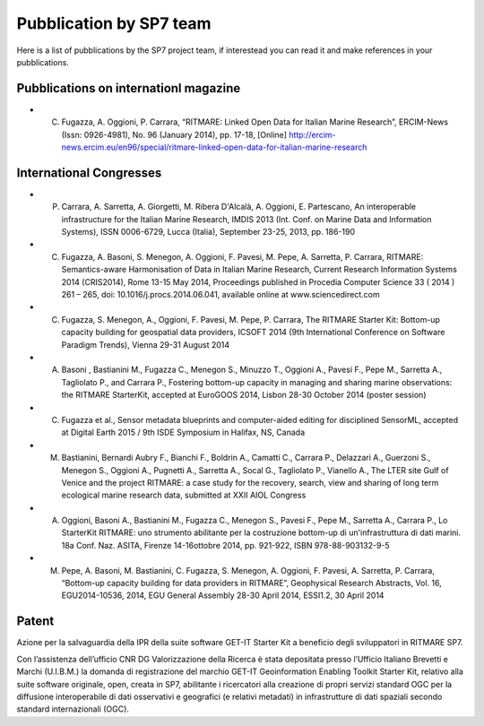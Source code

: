 =========================
Pubblication by SP7 team
=========================

Here is a list of pubblications by the SP7 project team, if interestead you can read it and make references in your pubblications.


Pubblications on internationl magazine
===========================================

* C. Fugazza, A. Oggioni, P. Carrara, “RITMARE: Linked Open Data for Italian Marine Research”, ERCIM-News (Issn: 0926-4981), No. 96 (January 2014), pp. 17-18, [Online] http://ercim-news.ercim.eu/en96/special/ritmare-linked-open-data-for-italian-marine-research


International Congresses
=========================

* P. Carrara, A. Sarretta, A. Giorgetti, M. Ribera D'Alcalà, A. Oggioni, E. Partescano, An interoperable infrastructure for the Italian Marine Research, IMDIS 2013 (Int. Conf. on Marine Data and Information Systems), ISSN 0006-6729, Lucca (Italia), September 23-25, 2013, pp. 186-190
 
* C. Fugazza, A. Basoni, S. Menegon, A. Oggioni, F. Pavesi, M. Pepe, A. Sarretta, P. Carrara, RITMARE: Semantics-aware Harmonisation of Data in Italian Marine Research, Current Research Information Systems 2014 (CRIS2014), Rome 13-15 May 2014, Proceedings published in Procedia Computer Science 33 ( 2014 ) 261 – 265,  doi: 10.1016/j.procs.2014.06.041, available online at www.sciencedirect.com

* C. Fugazza,  S. Menegon, A., Oggioni, F. Pavesi, M. Pepe, P. Carrara, The RITMARE Starter Kit: Bottom-up capacity building for geospatial data providers, ICSOFT 2014 (9th International Conference on Software Paradigm Trends), Vienna 29-31 August 2014

* A. Basoni , Bastianini M., Fugazza C., Menegon S., Minuzzo T., Oggioni A., Pavesi F., Pepe M., Sarretta A., Tagliolato P., and Carrara P., Fostering bottom-up capacity in managing and sharing marine observations: the RITMARE StarterKit, accepted at EuroGOOS 2014, Lisbon 28-30 October 2014 (poster session)

* C. Fugazza et al., Sensor metadata blueprints and computer-aided editing for disciplined SensorML, accepted at Digital Earth 2015 / 9th ISDE Symposium in Halifax, NS, Canada

* M. Bastianini, Bernardi Aubry F., Bianchi F., Boldrin A., Camatti C., Carrara P., Delazzari A., Guerzoni S., Menegon S., Oggioni A., Pugnetti A., Sarretta A., Socal G., Tagliolato P., Vianello A., The LTER site Gulf of Venice and the project RITMARE: a case study for the recovery, search, view and sharing of long term ecological marine research data, submitted at XXII AIOL Congress

* A. Oggioni, Basoni A., Bastianini M., Fugazza C., Menegon S., Pavesi F., Pepe M., Sarretta A., Carrara P., Lo StarterKit RITMARE: uno strumento abilitante per la costruzione bottom-up di un'infrastruttura di dati marini. 18a Conf. Naz. ASITA, Firenze 14-16ottobre 2014, pp. 921-922, ISBN 978-88-903132-9-5

* M. Pepe, A. Basoni, M. Bastianini, C. Fugazza, S. Menegon, A. Oggioni, F. Pavesi, A. Sarretta, P. Carrara, “Bottom-up capacity building for data providers in RITMARE”, Geophysical Research Abstracts, Vol. 16, EGU2014-10536, 2014, EGU General Assembly 28-30 April 2014, ESSI1.2, 30 April 2014


Patent
========

Azione per la salvaguardia della IPR della suite software GET-IT Starter Kit a beneficio degli sviluppatori in RITMARE SP7.

Con l’assistenza dell’ufficio CNR DG Valorizzazione della Ricerca è stata depositata presso l’Ufficio Italiano Brevetti e Marchi (U.I.B.M.) la domanda di registrazione del marchio GET-IT Geoinformation Enabling Toolkit Starter Kit, relativo alla suite software originale, open, creata in SP7, abilitante i ricercatori alla creazione di propri servizi standard OGC per la diffusione interoperabile di dati osservativi e geografici (e relativi metadati) in infrastrutture di dati spaziali secondo standard internazionali (OGC).


